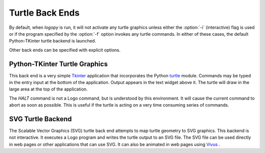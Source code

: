 
Turtle Back Ends
================

By default, when *logopy* is run, it will not activate any turtle graphics
unless either the :option:`-i` (interactive) flag is used or if the program
specified by the :option:`-f` option invokes any turtle commands.  In
either of these cases, the default Python-TKinter turtle backend is launched.

Other back ends can be specified with explicit options.

Python-TKinter Turtle Graphics
------------------------------

This back end is a very simple `Tkinter <https://docs.python.org/3.7/library/tk.html>`_
application that incorporates the Python 
`turtle <https://docs.python.org/3.3/library/turtle.html?highlight=turtle#module-turtle>`_
module.  Commands may be typed in the entry input at the bottom of the application.
Output appears in the text widget above it.  The turtle will draw in the large
area at the top of the application.

The `HALT` command is not a Logo command, but is understood by this environment.  It
will cause the current command to abort as soon as possible.  This is useful
if the turtle is acting on a very time consuming series of commands.

SVG Turtle Backend
------------------

The Scalable Vector Graphics (SVG) turtle back end attempts to map turtle
geometry to SVG graphics.  This backend is not interactive.  It executes a
Logo program and writes the turtle output to an SVG file.  The SVG file
can be used directly in web pages or other applications that can use SVG.
It can also be animated in web pages using 
`Vivus <https://maxwellito.github.io/vivus/>`_ .

